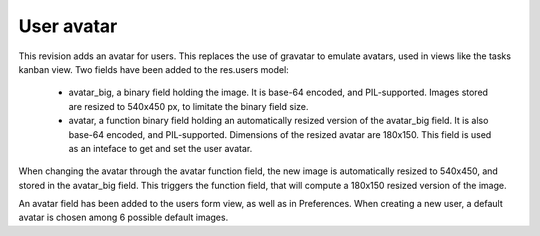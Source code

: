 User avatar
===========

.. versionadded:: 7.0

This revision adds an avatar for users. This replaces the use of gravatar to emulate avatars, used in views like the tasks kanban view. Two fields have been added to the res.users model:

 - avatar_big, a binary field holding the image. It is base-64 encoded, and PIL-supported. Images stored are resized to 540x450 px, to limitate the binary field size.
 - avatar, a function binary field holding an automatically resized version of the avatar_big field. It is also base-64 encoded, and PIL-supported. Dimensions of the resized avatar are 180x150. This field is used as an inteface to get and set the user avatar.

When changing the avatar through the avatar function field, the new image is automatically resized to 540x450, and stored in the avatar_big field. This triggers the function field, that will compute a 180x150 resized version of the image.

An avatar field has been added to the users form view, as well as in Preferences. When creating a new user, a default avatar is chosen among 6 possible default images.
